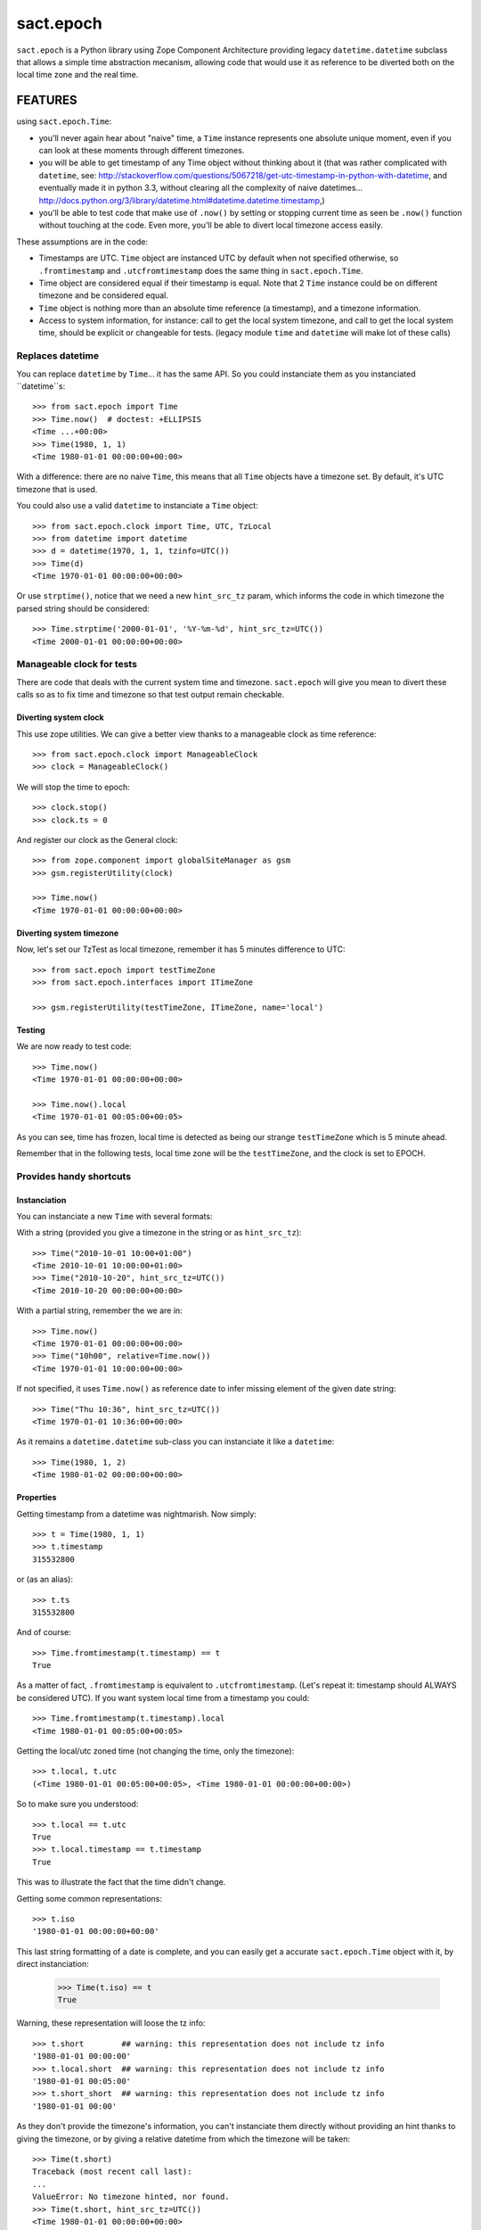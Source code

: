 ==========
sact.epoch
==========

.. :doctest:

.. image:: https://pypip.in/v/sact.epoch/badge.png
    :target: https://pypi.python.org/pypi/epoch

.. image:: https://secure.travis-ci.org/0k/sact.epoch.png?branch=master
    :target: http://travis-ci.org/0k/sact.epoch


``sact.epoch`` is a Python library using Zope Component Architecture providing
legacy ``datetime.datetime`` subclass that allows a simple time abstraction
mecanism, allowing code that would use it as reference to be diverted both
on the local time zone and the real time.


FEATURES
========

using ``sact.epoch.Time``:

- you'll never again hear about "naive" time, a ``Time`` instance
  represents one absolute unique moment, even if you can look at
  these moments through different timezones.
- you will be able to get timestamp of any Time object without thinking about it
  (that was rather complicated with ``datetime``, see:
  http://stackoverflow.com/questions/5067218/get-utc-timestamp-in-python-with-datetime,
  and eventually made it in python 3.3, without clearing all the complexity of naive
  datetimes...
  http://docs.python.org/3/library/datetime.html#datetime.datetime.timestamp,)
- you'll be able to test code that make use of ``.now()`` by setting
  or stopping current time as seen be ``.now()`` function without touching
  at the code. Even more, you'll be able to divert local timezone access easily.

These assumptions are in the code:

- Timestamps are UTC. ``Time`` object are instanced UTC by default
  when not specified otherwise, so ``.fromtimestamp`` and
  ``.utcfromtimestamp`` does the same thing in ``sact.epoch.Time``.
- Time object are considered equal if their timestamp is equal. Note that
  2 ``Time`` instance could be on different timezone and be considered equal.
- ``Time`` object is nothing more than an absolute time reference (a timestamp),
  and a timezone information.
- Access to system information, for instance: call to get the local
  system timezone, and call to get the local system time, should be
  explicit or changeable for tests.  (legacy module ``time`` and
  ``datetime`` will make lot of these calls)


Replaces datetime
-----------------

You can replace ``datetime`` by ``Time``... it has the same API. So you
could instanciate them as you instanciated ``datetime``s::

    >>> from sact.epoch import Time
    >>> Time.now()  # doctest: +ELLIPSIS
    <Time ...+00:00>
    >>> Time(1980, 1, 1)
    <Time 1980-01-01 00:00:00+00:00>

With a difference: there are no naive ``Time``, this means that all
``Time`` objects have a timezone set. By default, it's UTC timezone
that is used.

You could also use a valid ``datetime`` to instanciate a ``Time``
object::

    >>> from sact.epoch.clock import Time, UTC, TzLocal
    >>> from datetime import datetime
    >>> d = datetime(1970, 1, 1, tzinfo=UTC())
    >>> Time(d)
    <Time 1970-01-01 00:00:00+00:00>

Or use ``strptime()``, notice that we need a new ``hint_src_tz`` param,
which informs the code in which timezone the parsed string should be
considered::

    >>> Time.strptime('2000-01-01', '%Y-%m-%d', hint_src_tz=UTC())
    <Time 2000-01-01 00:00:00+00:00>


Manageable clock for tests
--------------------------

There are code that deals with the current system time and
timezone. ``sact.epoch`` will give you mean to divert these calls so
as to fix time and timezone so that test output remain checkable.


Diverting system clock
^^^^^^^^^^^^^^^^^^^^^^

This use zope utilities. We can give a better view thanks to a
manageable clock as time reference::

    >>> from sact.epoch.clock import ManageableClock
    >>> clock = ManageableClock()

We will stop the time to epoch::

    >>> clock.stop()
    >>> clock.ts = 0

And register our clock as the General clock::

    >>> from zope.component import globalSiteManager as gsm
    >>> gsm.registerUtility(clock)

    >>> Time.now()
    <Time 1970-01-01 00:00:00+00:00>


Diverting system timezone
^^^^^^^^^^^^^^^^^^^^^^^^^

Now, let's set our TzTest as local timezone, remember it has 5 minutes
difference to UTC::


    >>> from sact.epoch import testTimeZone
    >>> from sact.epoch.interfaces import ITimeZone

    >>> gsm.registerUtility(testTimeZone, ITimeZone, name='local')


Testing
^^^^^^^

We are now ready to test code::

    >>> Time.now()
    <Time 1970-01-01 00:00:00+00:00>

    >>> Time.now().local
    <Time 1970-01-01 00:05:00+00:05>

As you can see, time has frozen, local time is detected as being our
strange ``testTimeZone`` which is 5 minute ahead.

Remember that in the following tests, local time zone will be the
``testTimeZone``, and the clock is set to EPOCH.


Provides handy shortcuts
------------------------

Instanciation
^^^^^^^^^^^^^

You can instanciate a new ``Time`` with several formats:

With a string (provided you give a timezone in the string or as ``hint_src_tz``)::

    >>> Time("2010-10-01 10:00+01:00")
    <Time 2010-10-01 10:00:00+01:00>
    >>> Time("2010-10-20", hint_src_tz=UTC())
    <Time 2010-10-20 00:00:00+00:00>

With a partial string, remember the we are in::

    >>> Time.now()
    <Time 1970-01-01 00:00:00+00:00>
    >>> Time("10h00", relative=Time.now())
    <Time 1970-01-01 10:00:00+00:00>

If not specified, it uses ``Time.now()`` as reference date to infer
missing element of the given date string::

    >>> Time("Thu 10:36", hint_src_tz=UTC())
    <Time 1970-01-01 10:36:00+00:00>

As it remains a ``datetime.datetime`` sub-class you can instanciate it
like a ``datetime``::

    >>> Time(1980, 1, 2)
    <Time 1980-01-02 00:00:00+00:00>


Properties
^^^^^^^^^^

Getting timestamp from a datetime was nightmarish. Now simply::

    >>> t = Time(1980, 1, 1)
    >>> t.timestamp
    315532800

or (as an alias)::

    >>> t.ts
    315532800

And of course::

    >>> Time.fromtimestamp(t.timestamp) == t
    True

As a matter of fact, ``.fromtimestamp`` is equivalent to
``.utcfromtimestamp``. (Let's repeat it: timestamp should ALWAYS be
considered UTC). If you want system local time from a timestamp you
could::

    >>> Time.fromtimestamp(t.timestamp).local
    <Time 1980-01-01 00:05:00+00:05>

Getting the local/utc zoned time (not changing the time, only the
timezone)::

    >>> t.local, t.utc
    (<Time 1980-01-01 00:05:00+00:05>, <Time 1980-01-01 00:00:00+00:00>)

So to make sure you understood::

    >>> t.local == t.utc
    True
    >>> t.local.timestamp == t.timestamp
    True

This was to illustrate the fact that the time didn't change.

Getting some common representations::

    >>> t.iso
    '1980-01-01 00:00:00+00:00'

This last string formatting of a date is complete, and you can easily get
a accurate ``sact.epoch.Time`` object with it, by direct instanciation:

    >>> Time(t.iso) == t
    True

Warning, these representation will loose the tz info::

    >>> t.short        ## warning: this representation does not include tz info
    '1980-01-01 00:00:00'
    >>> t.local.short  ## warning: this representation does not include tz info
    '1980-01-01 00:05:00'
    >>> t.short_short  ## warning: this representation does not include tz info
    '1980-01-01 00:00'

As they don't provide the timezone's information, you can't instanciate them
directly without providing an hint thanks to giving the timezone, or by giving
a relative datetime from which the timezone will be taken::

    >>> Time(t.short)
    Traceback (most recent call last):
    ...
    ValueError: No timezone hinted, nor found.
    >>> Time(t.short, hint_src_tz=UTC())
    <Time 1980-01-01 00:00:00+00:00>

strptime
^^^^^^^^


``Time.strptime()`` was modified from the ``datetime.datetime``
version, it now asks for the source timezone info::

    >>> Time.strptime('15:08', '%H:%M', hint_src_tz=TzLocal())
    <Time 1900-01-01 15:03:00+00:00>

Notice that the ``Time`` instance is in UTC, so ``15:08`` in implicit
local time zone, became ``15:03`` in UTC. If you wanted the local
``Time`` instance instead::

    >>> Time.strptime('15:08', '%H:%M', hint_src_tz=TzLocal()).local
    <Time 1900-01-01 15:08:00+00:05>

The local timezone detection is of course divertable, and you can
also set it thanks to a new argument named ``hint_src_tz``::

    >>> Time.strptime('15:08', '%H:%M', hint_src_tz=UTC())
    <Time 1900-01-01 15:08:00+00:00>

Notice also, that we didn't specify 1900 as the year, but it was used. In
``Time.strptime()`` you can actually set the reference::

    >>> t = Time(2000, 1, 1)
    >>> Time.strptime('15:08', '%H:%M', hint_src_tz=UTC(), relative=t)
    <Time 2000-01-01 15:08:00+00:00>


How to unregister
----------------------

You can unregister the diverting mecanism::

    >>> TzLocal()
    <TimeZone: Test>
    >>> gsm.unregisterUtility(clock)
    True
    >>> gsm.unregisterUtility(testTimeZone, ITimeZone, 'local')
    True
    >>> TzLocal()
    <TimeZone: System>


INSTALLATION
============

For installation issue please refer to ``INSTALL.rst`` file.


DEVELOPPEMENT
=============

You can test or use this code simply by launching::

    python bootstrap.py
    buildout

This will install all dependency needed by this code to start coding.


TEST
----

Test framework is available through standard z3c.testsetup mecanism::

    bin/test


DOC
---

Complete documentation can be generated thanks to::

    bin/doc

